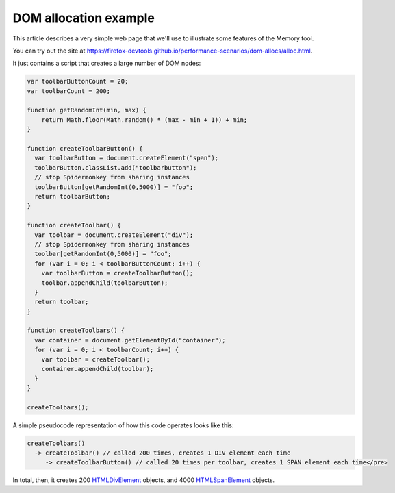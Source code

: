 ======================
DOM allocation example
======================

This article describes a very simple web page that we'll use to illustrate some features of the Memory tool.

You can try out the site at https://firefox-devtools.github.io/performance-scenarios/dom-allocs/alloc.html.

It just contains a script that creates a large number of DOM nodes:

.. code-block:: javascript

  var toolbarButtonCount = 20;
  var toolbarCount = 200;

  function getRandomInt(min, max) {
      return Math.floor(Math.random() * (max - min + 1)) + min;
  }

  function createToolbarButton() {
    var toolbarButton = document.createElement("span");
    toolbarButton.classList.add("toolbarbutton");
    // stop Spidermonkey from sharing instances
    toolbarButton[getRandomInt(0,5000)] = "foo";
    return toolbarButton;
  }

  function createToolbar() {
    var toolbar = document.createElement("div");
    // stop Spidermonkey from sharing instances
    toolbar[getRandomInt(0,5000)] = "foo";
    for (var i = 0; i < toolbarButtonCount; i++) {
      var toolbarButton = createToolbarButton();
      toolbar.appendChild(toolbarButton);
    }
    return toolbar;
  }

  function createToolbars() {
    var container = document.getElementById("container");
    for (var i = 0; i < toolbarCount; i++) {
      var toolbar = createToolbar();
      container.appendChild(toolbar);
    }
  }

  createToolbars();

A simple pseudocode representation of how this code operates looks like this:

.. code-block:: JavaScript

  createToolbars()
    -> createToolbar() // called 200 times, creates 1 DIV element each time
       -> createToolbarButton() // called 20 times per toolbar, creates 1 SPAN element each time</pre>

In total, then, it creates 200 `HTMLDivElement <https://developer.mozilla.org/en-US/docs/Web/API/HTMLDivElement>`_ objects, and 4000 `HTMLSpanElement <https://developer.mozilla.org/en-US/docs/Web/API/HTMLSpanElement>`_ objects.
